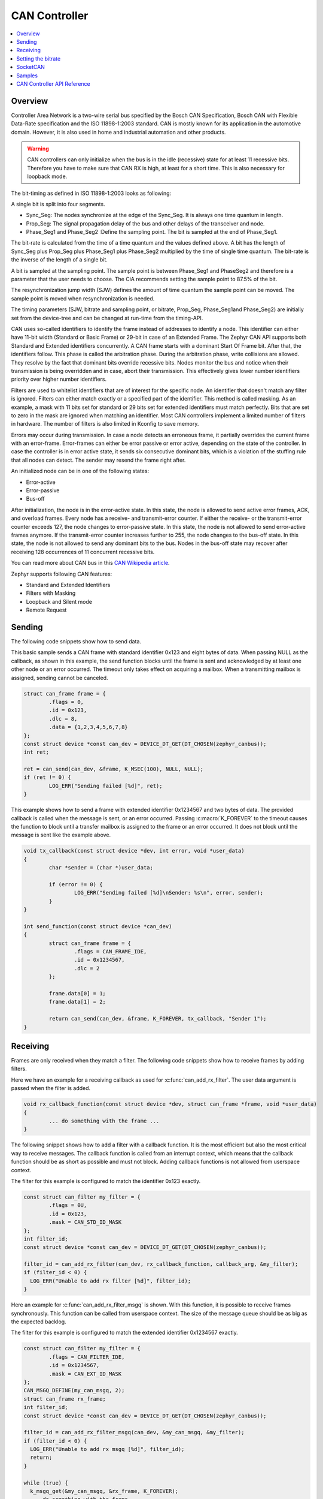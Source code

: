 .. _can_api:

CAN Controller
##############

.. contents::
    :local:
    :depth: 2

Overview
********

Controller Area Network is a two-wire serial bus specified by the
Bosch CAN Specification, Bosch CAN with Flexible Data-Rate specification and the
ISO 11898-1:2003 standard.
CAN is mostly known for its application in the automotive domain. However, it
is also used in home and industrial automation and other products.

.. warning::

   CAN controllers can only initialize when the bus is in the idle (recessive)
   state for at least 11 recessive bits. Therefore you have to make sure that
   CAN RX is high, at least for a short time. This is also necessary for
   loopback mode.

The bit-timing as defined in ISO 11898-1:2003 looks as following:

.. image:: timing.svg
   :width: 40%
   :align: center
   :alt: CAN Timing

A single bit is split into four segments.

* Sync_Seg: The nodes synchronize at the edge of the Sync_Seg. It is always one time quantum in length.

* Prop_Seg: The signal propagation delay of the bus and other delays of the transceiver and node.

* Phase_Seg1 and Phase_Seg2 :Define the sampling point. The bit is sampled at the end of Phase_Seg1.

The bit-rate is calculated from the time of a time quantum and the values
defined above.
A bit has the length of Sync_Seg plus Prop_Seg plus Phase_Seg1 plus Phase_Seg2
multiplied by the time of single time quantum.
The bit-rate is the inverse of the length of a single bit.

A bit is sampled at the sampling point.
The sample point is between Phase_Seg1 and PhaseSeg2 and therefore is a
parameter that the user needs to choose.
The CiA recommends setting the sample point to 87.5% of the bit.

The resynchronization jump width (SJW) defines the amount of time quantum the
sample point can be moved.
The sample point is moved when resynchronization is needed.

The timing parameters (SJW, bitrate and sampling point, or bitrate, Prop_Seg,
Phase_Seg1and Phase_Seg2) are initially set from the device-tree and can be
changed at run-time from the timing-API.

CAN uses so-called identifiers to identify the frame instead of addresses to
identify a node.
This identifier can either have 11-bit width (Standard or Basic Frame) or
29-bit in case of an Extended Frame. The Zephyr CAN API supports both Standard
and Extended identifiers concurrently. A CAN frame starts with a dominant
Start Of Frame bit. After that, the identifiers follow. This phase is called the
arbitration phase. During the arbitration phase, write collisions are allowed.
They resolve by the fact that dominant bits override recessive bits.
Nodes monitor the bus and notice when their transmission is being overridden and
in case, abort their transmission.
This effectively gives lower number identifiers priority over higher number
identifiers.

Filters are used to whitelist identifiers that are of interest for the specific
node. An identifier that doesn't match any filter is ignored.
Filters can either match exactly or a specified part of the identifier.
This method is called masking.
As an example, a mask with 11 bits set for standard or 29 bits set for extended
identifiers must match perfectly.
Bits that are set to zero in the mask are ignored when matching an identifier.
Most CAN controllers implement a limited number of filters in hardware.
The number of filters is also limited in Kconfig to save memory.

Errors may occur during transmission. In case a node detects an erroneous frame,
it partially overrides the current frame with an error-frame.
Error-frames can either be error passive or error active, depending on the state
of the controller.
In case the controller is in error active state, it sends six consecutive
dominant bits, which is a violation of the stuffing rule that all nodes can
detect. The sender may resend the frame right after.

An initialized node can be in one of the following states:

* Error-active
* Error-passive
* Bus-off

After initialization, the node is in the error-active state. In this state, the
node is allowed to send active error frames, ACK, and overload frames.
Every node has a receive- and transmit-error counter.
If either the receive- or the transmit-error counter exceeds 127,
the node changes to error-passive state.
In this state, the node is not allowed to send error-active frames anymore.
If the transmit-error counter increases further to 255, the node changes to the
bus-off state. In this state, the node is not allowed to send any dominant bits
to the bus. Nodes in the bus-off state may recover after receiving 128
occurrences of 11 concurrent recessive bits.

You can read more about CAN bus in this
`CAN Wikipedia article <https://en.wikipedia.org/wiki/CAN_bus>`_.

Zephyr supports following CAN features:

* Standard and Extended Identifiers
* Filters with Masking
* Loopback and Silent mode
* Remote Request

Sending
*******

The following code snippets show how to send data.


This basic sample sends a CAN frame with standard identifier 0x123 and eight
bytes of data. When passing NULL as the callback, as shown in this example,
the send function blocks until the frame is sent and acknowledged by at least
one other node or an error occurred. The timeout only takes effect on acquiring
a mailbox. When a transmitting mailbox is assigned, sending cannot be canceled.

.. code-block:: C

  struct can_frame frame = {
          .flags = 0,
          .id = 0x123,
          .dlc = 8,
          .data = {1,2,3,4,5,6,7,8}
  };
  const struct device *const can_dev = DEVICE_DT_GET(DT_CHOSEN(zephyr_canbus));
  int ret;

  ret = can_send(can_dev, &frame, K_MSEC(100), NULL, NULL);
  if (ret != 0) {
          LOG_ERR("Sending failed [%d]", ret);
  }


This example shows how to send a frame with extended identifier 0x1234567 and
two bytes of data. The provided callback is called when the message is sent, or
an error occurred. Passing :c:macro:`K_FOREVER` to the timeout causes the
function to block until a transfer mailbox is assigned to the frame or an error
occurred. It does not block until the message is sent like the example above.

.. code-block:: C

  void tx_callback(const struct device *dev, int error, void *user_data)
  {
          char *sender = (char *)user_data;

          if (error != 0) {
                  LOG_ERR("Sending failed [%d]\nSender: %s\n", error, sender);
          }
  }

  int send_function(const struct device *can_dev)
  {
          struct can_frame frame = {
                  .flags = CAN_FRAME_IDE,
                  .id = 0x1234567,
                  .dlc = 2
          };

          frame.data[0] = 1;
          frame.data[1] = 2;

          return can_send(can_dev, &frame, K_FOREVER, tx_callback, "Sender 1");
  }

Receiving
*********

Frames are only received when they match a filter.
The following code snippets show how to receive frames by adding filters.

Here we have an example for a receiving callback as used for
:c:func:`can_add_rx_filter`. The user data argument is passed when the filter is
added.

.. code-block:: C

  void rx_callback_function(const struct device *dev, struct can_frame *frame, void *user_data)
  {
          ... do something with the frame ...
  }

The following snippet shows how to add a filter with a callback function.
It is the most efficient but also the most critical way to receive messages.
The callback function is called from an interrupt context, which means that the
callback function should be as short as possible and must not block.
Adding callback functions is not allowed from userspace context.

The filter for this example is configured to match the identifier 0x123 exactly.

.. code-block:: C

  const struct can_filter my_filter = {
          .flags = 0U,
          .id = 0x123,
          .mask = CAN_STD_ID_MASK
  };
  int filter_id;
  const struct device *const can_dev = DEVICE_DT_GET(DT_CHOSEN(zephyr_canbus));

  filter_id = can_add_rx_filter(can_dev, rx_callback_function, callback_arg, &my_filter);
  if (filter_id < 0) {
    LOG_ERR("Unable to add rx filter [%d]", filter_id);
  }

Here an example for :c:func:`can_add_rx_filter_msgq` is shown. With this
function, it is possible to receive frames synchronously. This function can be
called from userspace context.  The size of the message queue should be as big
as the expected backlog.

The filter for this example is configured to match the extended identifier
0x1234567 exactly.

.. code-block:: C

  const struct can_filter my_filter = {
          .flags = CAN_FILTER_IDE,
          .id = 0x1234567,
          .mask = CAN_EXT_ID_MASK
  };
  CAN_MSGQ_DEFINE(my_can_msgq, 2);
  struct can_frame rx_frame;
  int filter_id;
  const struct device *const can_dev = DEVICE_DT_GET(DT_CHOSEN(zephyr_canbus));

  filter_id = can_add_rx_filter_msgq(can_dev, &my_can_msgq, &my_filter);
  if (filter_id < 0) {
    LOG_ERR("Unable to add rx msgq [%d]", filter_id);
    return;
  }

  while (true) {
    k_msgq_get(&my_can_msgq, &rx_frame, K_FOREVER);
    ... do something with the frame ...
  }

:c:func:`can_remove_rx_filter` removes the given filter.

.. code-block:: C

  can_remove_rx_filter(can_dev, filter_id);

Setting the bitrate
*******************

The bitrate and sampling point is initially set at runtime. To change it from
the application, one can use the :c:func:`can_set_timing` API. The :c:func:`can_calc_timing`
function can calculate timing from a bitrate and sampling point in permille.
The following example sets the bitrate to 250k baud with the sampling point at
87.5%.

.. code-block:: C

  struct can_timing timing;
  const struct device *const can_dev = DEVICE_DT_GET(DT_CHOSEN(zephyr_canbus));
  int ret;

  ret = can_calc_timing(can_dev, &timing, 250000, 875);
  if (ret > 0) {
    LOG_INF("Sample-Point error: %d", ret);
  }

  if (ret < 0) {
    LOG_ERR("Failed to calc a valid timing");
    return;
  }

  ret = can_stop(can_dev);
  if (ret != 0) {
    LOG_ERR("Failed to stop CAN controller");
  }

  ret = can_set_timing(can_dev, &timing);
  if (ret != 0) {
    LOG_ERR("Failed to set timing");
  }

  ret = can_start(can_dev);
  if (ret != 0) {
    LOG_ERR("Failed to start CAN controller");
  }

A similar API exists for calculating and setting the timing for the data phase for CAN FD capable
controllers. See :c:func:`can_set_timing_data` and :c:func:`can_calc_timing_data`.

SocketCAN
*********

Zephyr additionally supports SocketCAN, a BSD socket implementation of the
Zephyr CAN API.
SocketCAN brings the convenience of the well-known BSD Socket API to
Controller Area Networks. It is compatible with the Linux SocketCAN
implementation, where many other high-level CAN projects build on top.
Note that frames are routed to the network stack instead of passed directly,
which adds some computation and memory overhead.

Samples
*******

We have two ready-to-build samples demonstrating use of the Zephyr CAN API:
:zephyr:code-sample:`Zephyr CAN counter sample <can-counter>` and
:zephyr:code-sample:`SocketCAN sample <socket-can>`.


CAN Controller API Reference
****************************

.. doxygengroup:: can_interface
